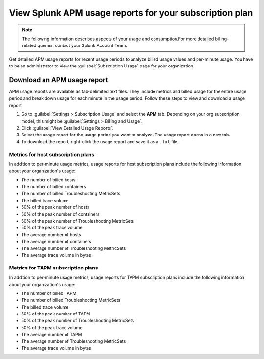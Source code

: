 .. _view-apm-billing-reports:

********************************************************************
View Splunk APM usage reports for your subscription plan
********************************************************************

.. meta::
   :description: View detailed APM billing information and download usage reports with metrics for your subscription plan.


.. note:: The following information describes aspects of your usage and consumption.For more detailed billing-related queries, contact your Splunk Account Team.


Get detailed APM usage reports for recent usage periods to analyze billed usage values and per-minute usage. You have to be an administrator to view the :guilabel:`Subscription Usage` page for your organization.

Download an APM usage report
==============================

APM usage reports are available as tab-delimited text files. They include metrics and billed usage for the entire usage period and break down usage for each minute in the usage period. Follow these steps to view and download a usage report:

1. Go to :guilabel:`Settings > Subscription Usage` and select the :strong:`APM` tab.
   Depending on your org subscription model, this might be :guilabel:`Settings > Billing and Usage`.

2. Click :guilabel:`View Detailed Usage Reports`.

3. Select the usage report for the usage period you want to analyze. The usage report opens in a new tab.

4. To download the report, right-click the usage report and save it as a ``.txt`` file.


Metrics for host subscription plans
-----------------------------------

In addition to per-minute usage metrics, usage reports for host subscription plans include the following information about your organization's usage:

- The number of billed hosts

- The number of billed containers

- The number of billed Troubleshooting MetricSets

- The billed trace volume

- 50% of the peak number of hosts

- 50% of the peak number of containers

- 50% of the peak number of Troubleshooting MetricSets

- 50% of the peak trace volume

- The average number of hosts

- The average number of containers

- The average number of Troubleshooting MetricSets

- The average trace volume in bytes

Metrics for TAPM subscription plans
-----------------------------------

In addition to per-minute usage metrics, usage reports for TAPM subscription plans include the following information about your organization's usage:

- The number of billed TAPM

- The number of billed Troubleshooting MetricSets

- The billed trace volume

- 50% of the peak number of TAPM

- 50% of the peak number of Troubleshooting MetricSets

- 50% of the peak trace volume

- The average number of TAPM

- The average number of Troubleshooting MetricSets

- The average trace volume in bytes
